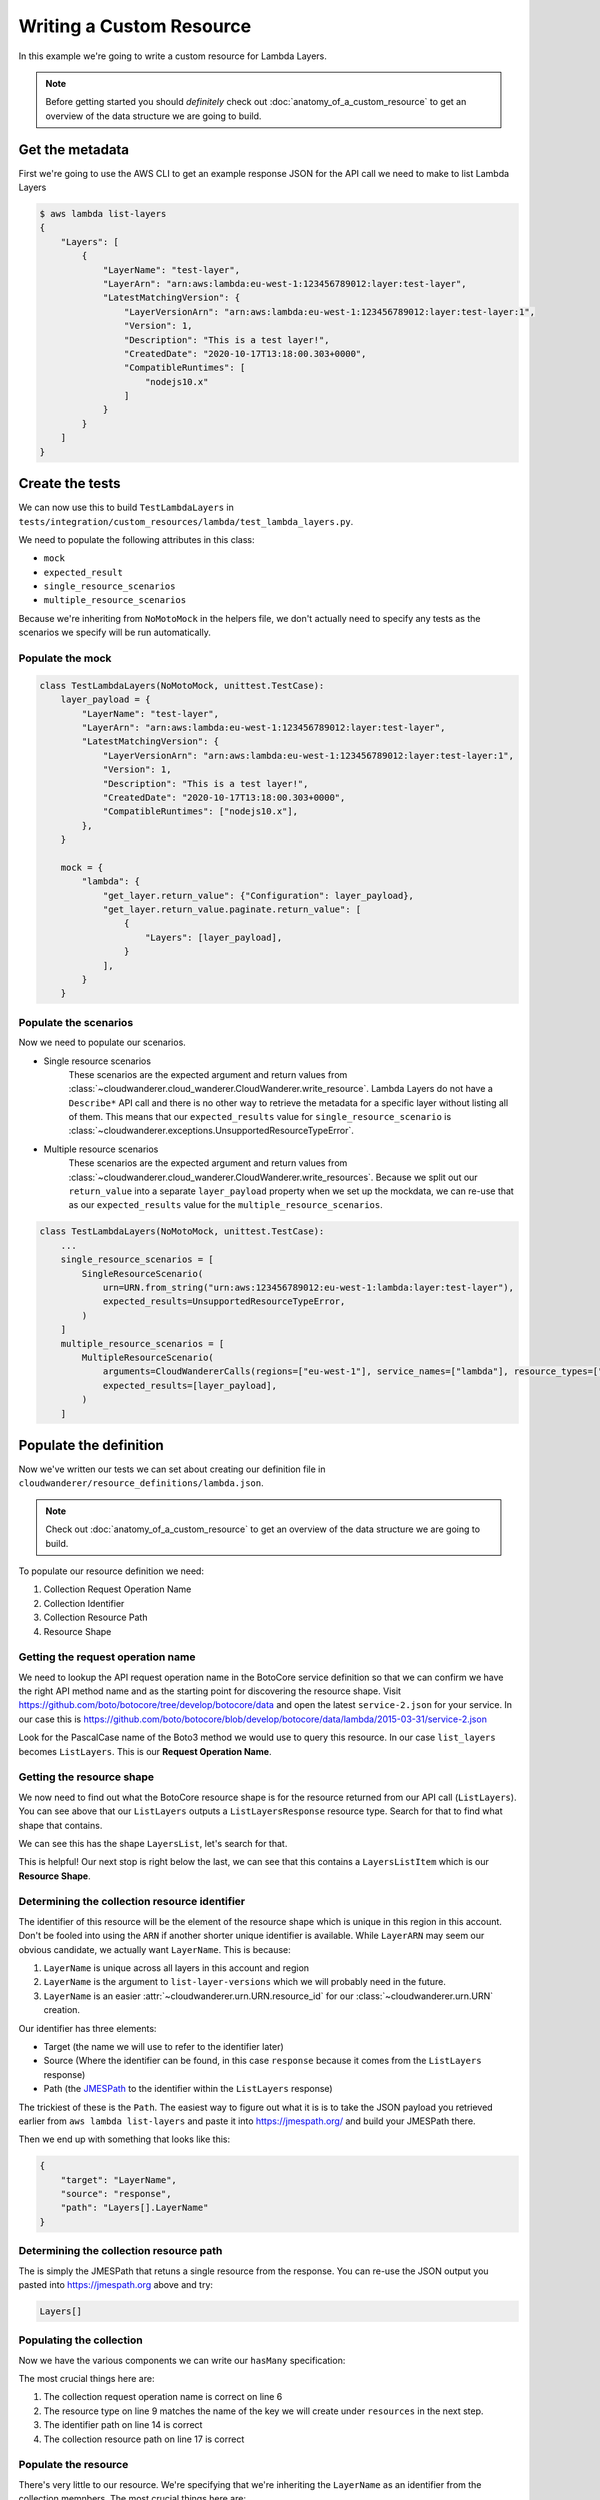 Writing a Custom Resource
======================================

In this example  we're going to write a custom resource for Lambda Layers.

.. note::

    Before getting started you should *definitely* check out :doc:`anatomy_of_a_custom_resource` to get an overview of the data structure we are going to build.

Get the metadata
---------------------

First we're going to use the AWS CLI to get an example response JSON for the API call we need to make to list Lambda Layers

.. code-block:: shell

    $ aws lambda list-layers
    {
        "Layers": [
            {
                "LayerName": "test-layer",
                "LayerArn": "arn:aws:lambda:eu-west-1:123456789012:layer:test-layer",
                "LatestMatchingVersion": {
                    "LayerVersionArn": "arn:aws:lambda:eu-west-1:123456789012:layer:test-layer:1",
                    "Version": 1,
                    "Description": "This is a test layer!",
                    "CreatedDate": "2020-10-17T13:18:00.303+0000",
                    "CompatibleRuntimes": [
                        "nodejs10.x"
                    ]
                }
            }
        ]
    }


Create the tests
--------------------

We can now use this to build ``TestLambdaLayers`` in ``tests/integration/custom_resources/lambda/test_lambda_layers.py``.

We need to populate the following attributes in this class:

* ``mock``
* ``expected_result``
* ``single_resource_scenarios``
* ``multiple_resource_scenarios``

Because we're inheriting from ``NoMotoMock`` in the helpers file, we don't actually need to specify any tests as the scenarios we specify
will be run automatically.

Populate the mock
""""""""""""""""""""""
.. code-block:: python

    class TestLambdaLayers(NoMotoMock, unittest.TestCase):
        layer_payload = {
            "LayerName": "test-layer",
            "LayerArn": "arn:aws:lambda:eu-west-1:123456789012:layer:test-layer",
            "LatestMatchingVersion": {
                "LayerVersionArn": "arn:aws:lambda:eu-west-1:123456789012:layer:test-layer:1",
                "Version": 1,
                "Description": "This is a test layer!",
                "CreatedDate": "2020-10-17T13:18:00.303+0000",
                "CompatibleRuntimes": ["nodejs10.x"],
            },
        }

        mock = {
            "lambda": {
                "get_layer.return_value": {"Configuration": layer_payload},
                "get_layer.return_value.paginate.return_value": [
                    {
                        "Layers": [layer_payload],
                    }
                ],
            }
        }


Populate the scenarios
"""""""""""""""""""""""""""

Now we need to populate our scenarios.

* Single resource scenarios
    These scenarios are the expected argument and return values from :class:`~cloudwanderer.cloud_wanderer.CloudWanderer.write_resource`.
    Lambda Layers do not have a ``Describe*`` API call and there is no other way to retrieve the metadata for a specific layer without listing
    all of them. This means that our ``expected_results`` value for ``single_resource_scenario`` is :class:`~cloudwanderer.exceptions.UnsupportedResourceTypeError`.
* Multiple resource scenarios
    These scenarios are the expected argument and return values from :class:`~cloudwanderer.cloud_wanderer.CloudWanderer.write_resources`.
    Because we split out our ``return_value`` into a separate ``layer_payload`` property when we set up the mockdata, we can re-use that as our ``expected_results`` value for the ``multiple_resource_scenarios``.

.. code-block:: python

    class TestLambdaLayers(NoMotoMock, unittest.TestCase):
        ...
        single_resource_scenarios = [
            SingleResourceScenario(
                urn=URN.from_string("urn:aws:123456789012:eu-west-1:lambda:layer:test-layer"),
                expected_results=UnsupportedResourceTypeError,
            )
        ]
        multiple_resource_scenarios = [
            MultipleResourceScenario(
                arguments=CloudWandererCalls(regions=["eu-west-1"], service_names=["lambda"], resource_types=["layer"]),
                expected_results=[layer_payload],
            )
        ]


Populate the definition
--------------------------------

Now we've written our tests we can set about creating our definition file in ``cloudwanderer/resource_definitions/lambda.json``.

.. note::

    Check out :doc:`anatomy_of_a_custom_resource` to get an overview of the data structure we are going to build.

To populate our resource definition we need:

#. Collection Request Operation Name
#. Collection Identifier
#. Collection Resource Path
#. Resource Shape

Getting the request operation name
"""""""""""""""""""""""""""""""""""""""

We need to lookup the API request operation name in the BotoCore service definition so that we can
confirm we have the right API method name and as the starting point for discovering the resource shape.
Visit https://github.com/boto/botocore/tree/develop/botocore/data and open the latest ``service-2.json`` for your service.
In our case this is https://github.com/boto/botocore/blob/develop/botocore/data/lambda/2015-03-31/service-2.json

Look for the PascalCase name of the Boto3 method we would use to query this resource. In our case ``list_layers`` becomes ``ListLayers``.
This is our **Request Operation Name**.

.. image:: ../images/writing_custom_resources/botocore_1.png
   :width: 600


Getting the resource shape
"""""""""""""""""""""""""""""""

We now need to find out what the BotoCore resource shape is for the resource returned from our API call (``ListLayers``).
You can see above that our ``ListLayers`` outputs a ``ListLayersResponse`` resource type. Search for that to find what shape that contains.

.. image:: ../images/writing_custom_resources/botocore_2.png
   :width: 600

We can see this has the shape ``LayersList``, let's search for that.

.. image:: ../images/writing_custom_resources/botocore_3.png
   :width: 600

This is helpful! Our next stop is right below the last, we can see that this contains a ``LayersListItem`` which is our **Resource Shape**.

Determining the collection resource identifier
""""""""""""""""""""""""""""""""""""""""""""""""""

The identifier of this resource will be the element of the resource shape which is unique in this region in this account.
Don't be fooled into using the ``ARN`` if another shorter unique identifier is available. While ``LayerARN`` may seem our obvious candidate, we actually want
``LayerName``. This is because:

#.  ``LayerName`` is unique across all layers in this account and region
#.  ``LayerName`` is the argument to ``list-layer-versions`` which we will probably need in the future.
#.  ``LayerName`` is an easier :attr:`~cloudwanderer.urn.URN.resource_id` for our :class:`~cloudwanderer.urn.URN` creation.

Our identifier has three elements:

* Target (the name we will use to refer to the identifier later)
* Source (Where the identifier can be found, in this case ``response`` because it comes from the ``ListLayers`` response)
* Path (the `JMESPath <https://jmespath.org/>`_ to the identifier within the ``ListLayers`` response)

The trickiest of these is the ``Path``. The easiest way to figure out what it is is to take the JSON payload you retrieved earlier from ``aws lambda list-layers``
and paste it into https://jmespath.org/ and build your JMESPath there.

.. image:: ../images/writing_custom_resources/jmespath.png
   :width: 600

Then we end up with something that looks like this:

.. code-block:: json

    {
        "target": "LayerName",
        "source": "response",
        "path": "Layers[].LayerName"
    }

Determining the collection resource path
""""""""""""""""""""""""""""""""""""""""""
The is simply the JMESPath that retuns a single resource from the response.
You can re-use the JSON output you pasted into https://jmespath.org above and try:

.. code-block::

    Layers[]


Populating the collection
"""""""""""""""""""""""""""""""""""""""""""""

Now we have the various components we can write our ``hasMany`` specification:

.. code-block:: json
    :linenos:

    {
        "service": {
            "hasMany": {
                "Layers": {
                    "request": {
                        "operation": "ListLayers"
                    },
                    "resource": {
                        "type": "Layer",
                        "identifiers": [
                            {
                                "target": "LayerName",
                                "source": "response",
                                "path": "Layers[].LayerName"
                            }
                        ],
                        "path": "Layers[]"
                    }
                }
            }
        },
        "resources": { }
    }

The most crucial things here are:

#. The collection request operation name is correct on line 6
#. The resource type on line 9 matches the name of the key we will create under ``resources`` in the next step.
#. The identifier path on line 14 is correct
#. The collection resource path on line 17 is correct


Populate the resource
"""""""""""""""""""""


.. code-block :: json
    :linenos:

    {
        "service": {  },
        "resources": {
            "Layer": {
                "identifiers": [
                    {
                        "name": "LayerName",
                        "memberName": "LayerName"
                    }
                ],
                "shape": "LayersListItem"
            }
        }
    }

There's very little to our resource.
We're specifying that we're inheriting the ``LayerName`` as an identifier from the collection memnbers.
The most crucial things here are:

#. That the name on line 4 matches the resource type specified in the collection. This does **not** have to match any Boto3 or BotoCore names and will be the name you supply when calling :class:`~cloudwanderer.cloud_wanderer.CloudWanderer.write_resources` with the ``service_names`` argument.
#. That the shape on line 11 is the shape we found in the Botocore ``service-2.json`` definition.


.. note ::

    Normally we would have a ``load`` key inside our resource, however in this case Lambda Layers have no ``Describe`` API method
    therefore we cannot load them by layer name. The impact of this is that we cannot use :meth:`~cloudwanderer.cloud_wanderer.CloudWanderer.write_resource` with this resource type.

Running the tests
-----------------------
Now you've put all the pieces together you need to run the tests.
You can `see the full test code on github <https://github.com/CloudWanderer-io/CloudWanderer/blob/b1a25614b16ca70bc650c0a1bab9684c1018f205/tests/integration/custom_resources/lambda/test_layers.py>`_.
As well as the `full resource specification (alongside Lambda Function) <https://github.com/CloudWanderer-io/CloudWanderer/blob/b1a25614b16ca70bc650c0a1bab9684c1018f205/cloudwanderer/resource_definitions/lambda.json>`_.

To run the tests:

.. code-block :: shell

    # Install the pre-reqs
    $ pip install -r requirements-test.txt -r requirements.txt
    # Install the package in interactive mode
    $ pip install -e .
    # Run the tests
    $ pytest tests/integration/custom_resources/lambda/test_layers.py
    === 2 passed in 2.28s ==


Submit a PR!
-------------------

Congratulations! You have successfully created a new custom resource.
If you submit a Pull Request to https://github.com/CloudWanderer-io/CloudWanderer/ with your new resource we
will get it merged in and released for everyone to use as quickly as we possibly can!
If you find you're not getting the attention you deserve for whatever reason, contact us on `twitter <https://twitter.com/cloudwandererio>`_.
